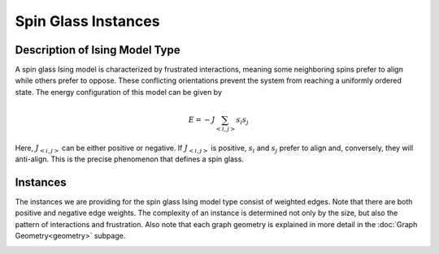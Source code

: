 ====================
Spin Glass Instances
====================

Description of Ising Model Type
===============================

A spin glass Ising model is characterized by frustrated interactions, meaning some neighboring spins prefer to align while others prefer to oppose. These conflicting orientations prevent the system from reaching a uniformly ordered state.
The energy configuration of this model can be given by

.. math::
    E = -J \sum_{<i,j>}s_i s_j

Here, :math:`J_{<i,j>}` can be either positive or negative. If :math:`J_{<i,j>}` is positive, :math:`s_i` and :math:`s_j` prefer to align and, conversely, they will anti-align. This is the precise phenomenon that defines a spin glass.

Instances
=========

The instances we are providing for the spin glass Ising model type consist of weighted edges. Note that there are both positive and negative edge weights. The complexity of an instance is determined not only by the size, but also the pattern of interactions and frustration. Also note that each graph geometry is explained in more detail in the :doc:`Graph Geometry<geometry>` subpage.

.. image:: /_static/spin_glass_figure_simple.png
    :align: center

.. raw:: html

    <div style="height: 40px;"></div>

.. image:: /_static/spin_glass_figure_intermediate.png
    :align: center

.. raw:: html

    <div style="height: 40px;"></div>

.. image:: /_static/spin_glass_figure_complex.png
    :align: center
